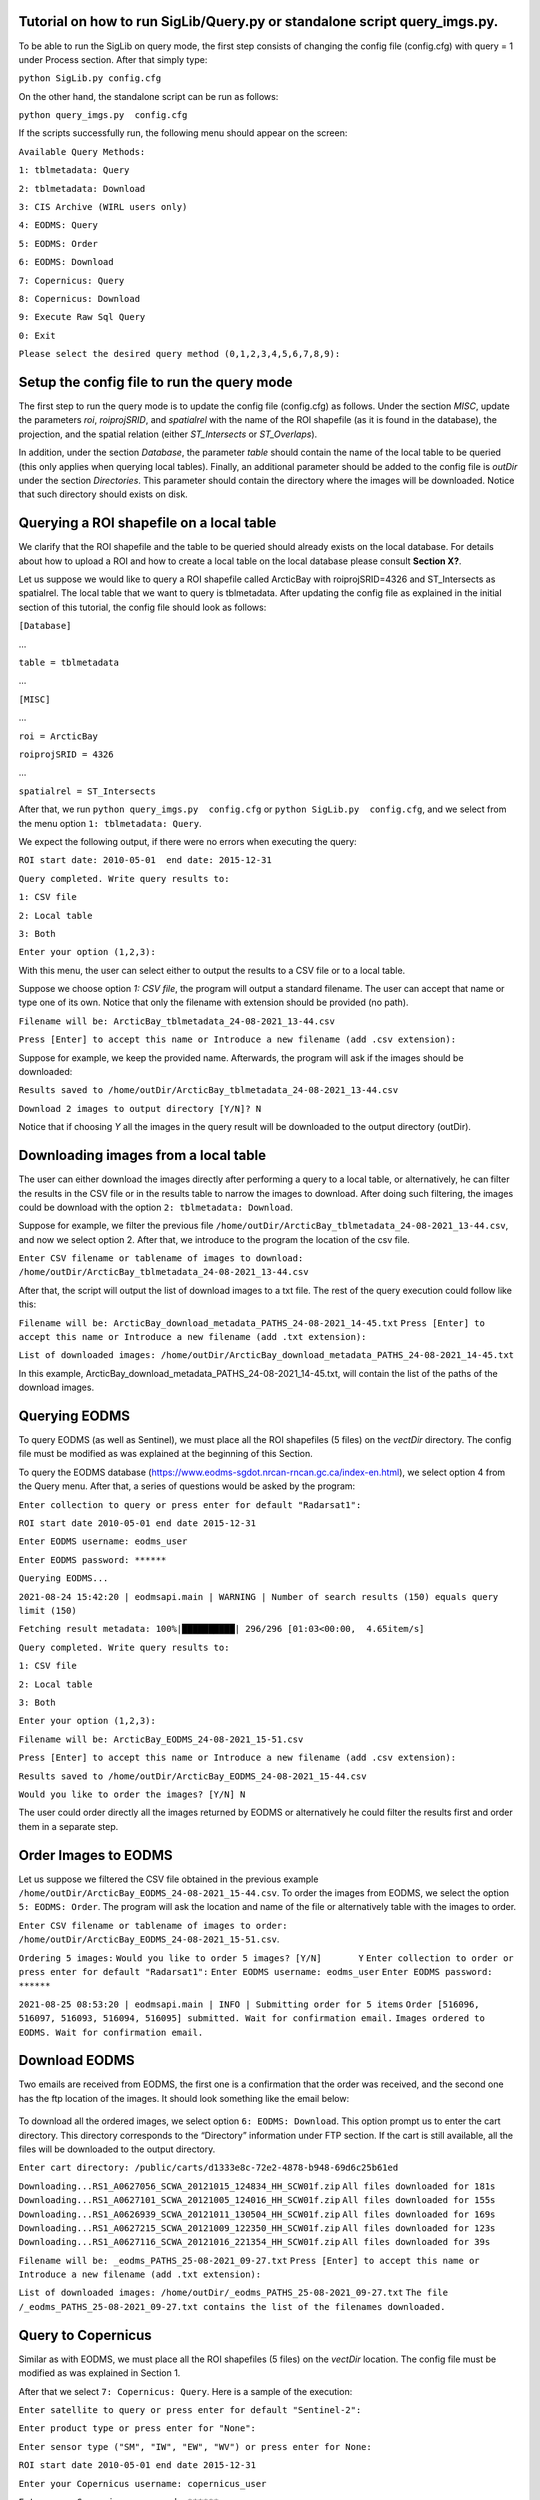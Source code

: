 Tutorial on how to run SigLib/Query.py or standalone script query_imgs.py.
===========================================================================

To be able to run the SigLib on query mode, the first step consists of changing the config file (config.cfg) with query = 1 under Process section. After that simply type: 

``python SigLib.py config.cfg``

On the other hand, the standalone script can be run as follows:

``python query_imgs.py  config.cfg``

If the scripts successfully run, the following menu should appear on the screen:

``Available Query Methods:``

``1: tblmetadata: Query``

``2: tblmetadata: Download``

``3: CIS Archive (WIRL users only)``

``4: EODMS: Query``

``5: EODMS: Order``

``6: EODMS: Download``

``7: Copernicus: Query``

``8: Copernicus: Download``

``9: Execute Raw Sql Query``

``0: Exit``

``Please select the desired query method (0,1,2,3,4,5,6,7,8,9):``

Setup the config file to run the query mode
============================================
The first step to run the query mode is to update the config file (config.cfg) as follows. Under the section *MISC*, update the parameters *roi*, *roiprojSRID*, and *spatialrel* with the name of the ROI shapefile (as it is found in the database), the projection, and the spatial relation (either *ST_Intersects* or *ST_Overlaps*). 

In addition, under the section *Database*, the parameter *table* should contain the name of the local table to be queried (this only applies when querying local tables). Finally, an additional parameter should be added to the config file is *outDir* under the section *Directories*. This parameter should contain the directory where the images will be downloaded. Notice that such directory should exists on disk. 


Querying a ROI shapefile on a local table
==========================================
We clarify that the ROI shapefile and the table to be queried should already exists on the local database. For details about how to upload a ROI and how to create a local table on the local database please consult **Section X?**.

Let us suppose we would like to query a ROI shapefile called ArcticBay with roiprojSRID=4326 and ST_Intersects as spatialrel. The local table that we want to query is tblmetadata. After updating the config file as explained in the initial section of this tutorial, the config file should look as follows:

``[Database]``

…

``table = tblmetadata``

…

``[MISC]``

…

``roi = ArcticBay``

``roiprojSRID = 4326``

…

``spatialrel = ST_Intersects``

After that, we run ``python query_imgs.py  config.cfg`` or ``python SigLib.py  config.cfg``, and we select from the menu option ``1: tblmetadata: Query``. 

We expect the following output, if there were no errors when executing the query:

``ROI start date: 2010-05-01  end date: 2015-12-31``

``Query completed. Write query results to:``

``1: CSV file``

``2: Local table``

``3: Both``

``Enter your option (1,2,3):``

With this menu, the user can select either to output the results to a CSV file or to a local table. 

Suppose we choose option *1: CSV file*, the program will output a standard filename. The user can accept that name or type one of its own. Notice that only the filename with extension should be provided (no path). 

``Filename will be: ArcticBay_tblmetadata_24-08-2021_13-44.csv``

``Press [Enter] to accept this name or Introduce a new filename (add .csv extension):``

Suppose for example, we keep the provided name. Afterwards, the program will ask if the images should be downloaded:

``Results saved to /home/outDir/ArcticBay_tblmetadata_24-08-2021_13-44.csv``

``Download 2 images to output directory [Y/N]? N``

Notice that if choosing *Y* all the images in the query result will be downloaded to the output directory (outDir). 

Downloading images from a local table  
======================================
The user can either download the images directly after performing a query to a local table, or alternatively, he can filter the results in the CSV file or in the results table to narrow the images to download. After doing such filtering, the images could be download with the option ``2: tblmetadata: Download``.

Suppose for example, we filter the previous file ``/home/outDir/ArcticBay_tblmetadata_24-08-2021_13-44.csv``, and now we select option 2. After that, we introduce to the program the location of the csv file. 

``Enter CSV filename or tablename of images to download: /home/outDir/ArcticBay_tblmetadata_24-08-2021_13-44.csv``

After that, the script will output the list of download images to a txt file. The rest of the query execution could follow like this:

``Filename will be: ArcticBay_download_metadata_PATHS_24-08-2021_14-45.txt``
``Press [Enter] to accept this name or Introduce a new filename (add .txt extension):``

``List of downloaded images: /home/outDir/ArcticBay_download_metadata_PATHS_24-08-2021_14-45.txt``

In this example, ArcticBay_download_metadata_PATHS_24-08-2021_14-45.txt, will contain the list of the paths of the download images.

Querying EODMS
==============

To query EODMS (as well as Sentinel), we must place all the ROI shapefiles (5 files) on the *vectDir* directory. The config file must be modified as was explained at the beginning of this Section.

To query the EODMS database (https://www.eodms-sgdot.nrcan-rncan.gc.ca/index-en.html), we select option 4 from the Query menu. After that, a series of questions would be asked by the program:

``Enter collection to query or press enter for default "Radarsat1":``

``ROI start date 2010-05-01 end date 2015-12-31``

``Enter EODMS username: eodms_user``

``Enter EODMS password: ******``

``Querying EODMS...``

``2021-08-24 15:42:20 | eodmsapi.main | WARNING | Number of search results (150) equals query limit (150)``

``Fetching result metadata: 100%|██████████| 296/296 [01:03<00:00,  4.65item/s]``

``Query completed. Write query results to:`` 

``1: CSV file``

``2: Local table``

``3: Both``

``Enter your option (1,2,3):``

``Filename will be: ArcticBay_EODMS_24-08-2021_15-51.csv``

``Press [Enter] to accept this name or Introduce a new filename (add .csv extension):``

``Results saved to /home/outDir/ArcticBay_EODMS_24-08-2021_15-44.csv``

``Would you like to order the images? [Y/N] N``

The user could order directly all the images returned by EODMS or alternatively he could filter the results first and order them in a separate step. 


Order Images to EODMS
======================

Let us suppose we filtered the CSV file obtained in the previous example ``/home/outDir/ArcticBay_EODMS_24-08-2021_15-44.csv``. To order the images from EODMS, we select the option ``5: EODMS: Order``.  The program will ask the location and name of the file or alternatively table with the images to order.

``Enter CSV filename or tablename of images to order: /home/outDir/ArcticBay_EODMS_24-08-2021_15-51.csv``.

``Ordering 5 images:``
``Would you like to order 5 images? [Y/N]	Y``
``Enter collection to order or press enter for default "Radarsat1":`` 
``Enter EODMS username: eodms_user``
``Enter EODMS password: ******``

``2021-08-25 08:53:20 | eodmsapi.main | INFO | Submitting order for 5 items``
``Order [516096, 516097, 516093, 516094, 516095] submitted. Wait for confirmation email.``
``Images ordered to EODMS. Wait for confirmation email.``


Download EODMS
==============

Two emails are received from EODMS, the first one is a confirmation that the order was received, and the second one has the ftp location of the images. It should look something like the email below:

.. figure:: eodms_email.jpeg
	:scale: 30%

To download all the ordered images, we select option ``6: EODMS: Download``.  This option prompt us to enter the cart directory. This directory corresponds to the “Directory” information under FTP section.  If the cart is still available, all the files will be downloaded to the output directory.

``Enter cart directory: /public/carts/d1333e8c-72e2-4878-b948-69d6c25b61ed``

``Downloading...RS1_A0627056_SCWA_20121015_124834_HH_SCW01f.zip``
``All files downloaded for 181s``
``Downloading...RS1_A0627101_SCWA_20121005_124016_HH_SCW01f.zip``
``All files downloaded for 155s``
``Downloading...RS1_A0626939_SCWA_20121011_130504_HH_SCW01f.zip``
``All files downloaded for 169s``
``Downloading...RS1_A0627215_SCWA_20121009_122350_HH_SCW01f.zip``
``All files downloaded for 123s``
``Downloading...RS1_A0627116_SCWA_20121016_221354_HH_SCW01f.zip``
``All files downloaded for 39s``

``Filename will be: _eodms_PATHS_25-08-2021_09-27.txt``
``Press [Enter] to accept this name or Introduce a new filename (add .txt extension):``

``List of downloaded images: /home/outDir/_eodms_PATHS_25-08-2021_09-27.txt``
``The file /_eodms_PATHS_25-08-2021_09-27.txt contains the list of the filenames downloaded.``

Query to Copernicus
===================

Similar as with EODMS, we must place all the ROI shapefiles (5 files) on the *vectDir* location. The config file must be modified as was explained in Section 1.

After that we select ``7: Copernicus: Query``. Here is a sample of the execution:

``Enter satellite to query or press enter for default "Sentinel-2":`` 

``Enter product type or press enter for "None":``

``Enter sensor type ("SM", "IW", "EW", "WV") or press enter for None:``

``ROI start date 2010-05-01 end date 2015-12-31``

``Enter your Copernicus username: copernicus_user``

``Enter your Copernicus password: ******``

``Querying products: 100%|██████████| 371/371 [00:06<00:00, 42.13 products/s]``

``Query completed. Write query results to:``

``1: CSV file``

``2: Local table``

``3: Both``

``Enter your option (1,2,3): 1``

``Filename will be: ArcticBay_SENTINEL_25-08-2021_10-01.csv``

``Press [Enter] to accept this name or Introduce a new filename (add .csv extension):``

``File saved to /home/outDir/ArcticBay_SENTINEL_25-08-2021_10-01.csv``

``Would you like to download 371 images? [Y/N]	 N``

Download Copernicus
===================

To download images from Copernicus, we select option ``8: Copernicus: Download`` from the menu. 
Let us suppose we filtered the CSV file from the previous example. Below is the execution and interaction with the program for downloading images.

``Enter CSV filename or tablename of images to download: /home /outDir/ArcticBay_SENTINEL_25-08-2021_10-01.csv``

``Do you want to download 5 images [Y/N] Y``

``Enter your Copernicus username: copernicus_user``

``Enter your Copernicus password: ******``

``S2A_MSIL2A_20201013T175311_N0214_R141_T16XEG_20201017T092049 is offline - Retry later.``

``Try next file.``

``S2A_MSIL2A_20201012T182321_N0214_R127_T16XEG_20201012T224404 is offline - Retry later.``

``Try next file.``

``S2B_MSIL2A_20201011T180259_N0214_R041_T16XEG_20201011T201358 is offline - Retry later.``

``Try next file.``

``S2A_MSIL2A_20190302T182251_N0211_R127_T16XEG_20190302T225351 is offline - Retry later.``

``Try next file.``

``S2B_MSIL2A_20190226T175309_N0211_R141_T16XEG_20190226T214409 is offline - Retry later.``

``Try next file.``

``There were 5 offline images. Retry to download them later.``

For this example, all the images were offline and cannot be downloaded. However, since we attempted to download the images, some hours later they will be available to download. 

Notice that even if some of the images were online, we don’t need to remove those records from the CSV file to attempt to download the offline images again. Images that are already downloaded will not be downloaded again (unless they are deleted from the directory *outDir*).

Execute SQL query
=================

This option of the program simply executes blindly an SQL query. To execute an example select ``option 9: Execute Raw Sql Query`` from the menu. Below is an example of the execution:

``Enter file with SQL query: /home/outDir/rawsql_.sql``

``Filename will be: _SQL_25-08-2021_13-20.csv``

``Press [Enter] to accept this name or Introduce a new filename (add .csv extension):``

``Results saved to /home/outDir/_SQL_25-08-2021_13-20.csv``









